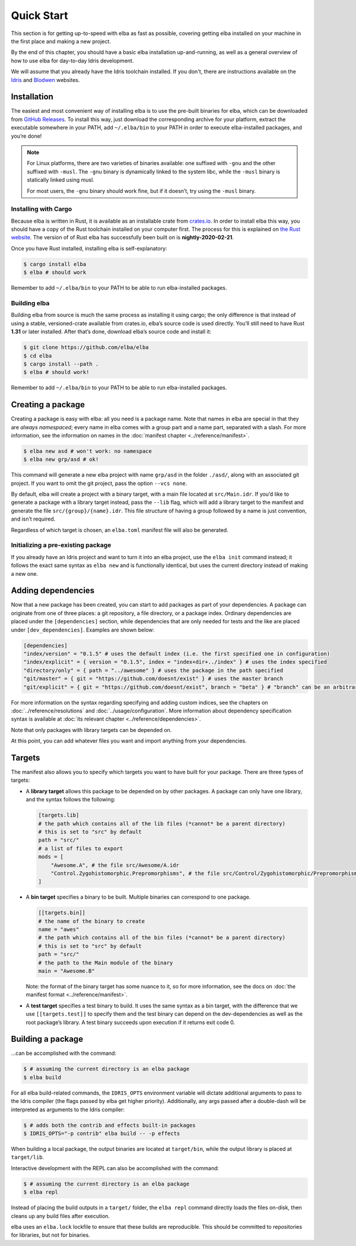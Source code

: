 Quick Start
===========

This section is for getting up-to-speed with elba as fast as possible,
covering getting elba installed on your machine in the first place and
making a new project.

By the end of this chapter, you should have a basic elba installation
up-and-running, as well as a general overview of how to use elba for
day-to-day Idris development.

We will assume that you already have the Idris toolchain installed. If
you don't, there are instructions available on the
`Idris <https://www.idris-lang.org/download/>`__ and
`Blodwen <https://github.com/edwinb/Blodwen>`__ websites.

Installation
------------

The easiest and most convenient way of installing elba is to use the
pre-built binaries for elba, which can be downloaded from `GitHub
Releases <https://github.com/elba/elba/releases>`__. To install this
way, just download the corresponding archive for your platform, extract
the executable somewhere in your PATH, add ``~/.elba/bin`` to your PATH
in order to execute elba-installed packages, and you’re done!

.. note::

   For Linux platforms, there are two varieties of binaries available:
   one suffixed with ``-gnu`` and the other suffixed with ``-musl``. The
   ``-gnu`` binary is dynamically linked to the system libc, while the
   ``-musl`` binary is statically linked using musl.

   For most users, the ``-gnu`` binary should work fine, but if it
   doesn’t, try using the ``-musl`` binary.

Installing with Cargo
~~~~~~~~~~~~~~~~~~~~~

Because elba is written in Rust, it is available as an installable crate
from `crates.io <https://crates.io>`__. In order to install elba this
way, you should have a copy of the Rust toolchain installed on your
computer first. The process for this is explained on `the Rust
website <https://www.rust-lang.org/en-US/install.html>`__. The version of
of Rust elba has successfully been built on is **nightly-2020-02-21**.

Once you have Rust installed, installing elba is self-explanatory:

.. code-block:: console

   $ cargo install elba
   $ elba # should work

Remember to add ``~/.elba/bin`` to your PATH to be able to run
elba-installed packages.

Building elba
~~~~~~~~~~~~~

Building elba from source is much the same process as installing it
using cargo; the only difference is that instead of using a stable,
versioned-crate available from crates.io, elba’s source code is used
directly. You’ll still need to have Rust **1.31** or later installed.
After that’s done, download elba’s source code and install it:

.. code-block:: console

   $ git clone https://github.com/elba/elba
   $ cd elba
   $ cargo install --path .
   $ elba # should work!

Remember to add ``~/.elba/bin`` to your PATH to be able to run
elba-installed packages.

Creating a package
------------------

Creating a package is easy with elba: all you need is a package name.
Note that names in elba are special in that they are *always
namespaced*; every name in elba comes with a group part and a name part,
separated with a slash. For more information, see the information on
names in the :doc:`manifest chapter <../reference/manifest>`.

.. code-block:: console

   $ elba new asd # won't work: no namespace
   $ elba new grp/asd # ok!

This command will generate a new elba project with name ``grp/asd`` in
the folder ``./asd/``, along with an associated git project. If you want
to omit the git project, pass the option ``--vcs none``.

By default, elba will create a project with a binary target, with a main
file located at ``src/Main.idr``. If you’d like to generate a package
with a library target instead, pass the ``--lib`` flag, which will add a
library target to the manifest and generate the file
``src/{group}/{name}.idr``. This file structure of having a group
followed by a name is just convention, and isn’t required.

Regardless of which target is chosen, an ``elba.toml`` manifest file
will also be generated.

Initializing a pre-existing package
~~~~~~~~~~~~~~~~~~~~~~~~~~~~~~~~~~~

If you already have an Idris project and want to turn it into an elba
project, use the ``elba init`` command instead; it follows the exact
same syntax as ``elba new`` and is functionally identical, but uses the
current directory instead of making a new one.

Adding dependencies
-------------------

Now that a new package has been created, you can start to add packages
as part of your dependencies. A package can originate from one of three
places: a git repository, a file directory, or a package index. Ordinary
dependencies are placed under the ``[dependencies]`` section, while
dependencies that are only needed for tests and the like are placed
under ``[dev_dependencies]``. Examples are shown below:

.. code-block:: toml

   [dependencies]
   "index/version" = "0.1.5" # uses the default index (i.e. the first specified one in configuration)
   "index/explicit" = { version = "0.1.5", index = "index+dir+../index" } # uses the index specified
   "directory/only" = { path = "../awesome" } # uses the package in the path specified
   "git/master" = { git = "https://github.com/doesnt/exist" } # uses the master branch
   "git/explicit" = { git = "https://github.com/doesnt/exist", branch = "beta" } # "branch" can be an arbitrary git ref: a tag, commit, etc.

For more information on the syntax regarding specifying and adding
custom indices, see the chapters on :doc:`../reference/resolutions`
and :doc:`../usage/configuration`. More information about
dependency specification syntax is available at :doc:`its relevant
chapter <../reference/dependencies>`.

Note that only packages with library targets can be depended on.

At this point, you can add whatever files you want and import anything
from your dependencies.

Targets
-------

The manifest also allows you to specify which targets you want to have
built for your package. There are three types of targets:

-  A **library target** allows this package to be depended on by other
   packages. A package can only have one library, and the syntax follows
   the following:

   .. code-block:: toml

      [targets.lib]
      # the path which contains all of the lib files (*cannot* be a parent directory)
      # this is set to "src" by default
      path = "src/"
      # a list of files to export
      mods = [
          "Awesome.A", # the file src/Awesome/A.idr
          "Control.Zygohistomorphic.Prepromorphisms", # the file src/Control/Zygohistomorphic/Prepromorphisms.idr
      ]

-  A **bin target** specifies a binary to be built. Multiple binaries
   can correspond to one package.

   .. code-block:: toml

      [[targets.bin]]
      # the name of the binary to create
      name = "awes"
      # the path which contains all of the bin files (*cannot* be a parent directory)
      # this is set to "src" by default
      path = "src/"
      # the path to the Main module of the binary
      main = "Awesome.B"

   Note: the format of the binary target has some nuance to it, so for
   more information, see the docs on :doc:`the manifest format
   <../reference/manifest>`.

-  A **test target** specifies a test binary to build. It uses the same
   syntax as a bin target, with the difference that we use
   ``[[targets.test]]`` to specify them and the test binary can depend
   on the dev-dependencies as well as the root package’s library. A test
   binary succeeds upon execution if it returns exit code 0.

Building a package
------------------

…can be accomplished with the command:

.. code-block:: console

   $ # assuming the current directory is an elba package
   $ elba build

For all elba build-related commands, the ``IDRIS_OPTS`` environment
variable will dictate additional arguments to pass to the Idris compiler
(the flags passed by elba get higher priority). Additionally, any args
passed after a double-dash will be interpreted as arguments to the
Idris compiler:

.. code-block:: console
                
   $ # adds both the contrib and effects built-in packages
   $ IDRIS_OPTS="-p contrib" elba build -- -p effects

When building a local package, the output binaries are located at
``target/bin``, while the output library is placed at ``target/lib``.

Interactive development with the REPL can also be accomplished with the
command:

.. code-block:: console

   $ # assuming the current directory is an elba package
   $ elba repl

Instead of placing the build outputs in a ``target/`` folder, the
``elba repl`` command directly loads the files on-disk, then cleans up
any build files after execution.

elba uses an ``elba.lock`` lockfile to ensure that these builds are
reproducible. This should be committed to repositories for libraries,
but not for binaries.

